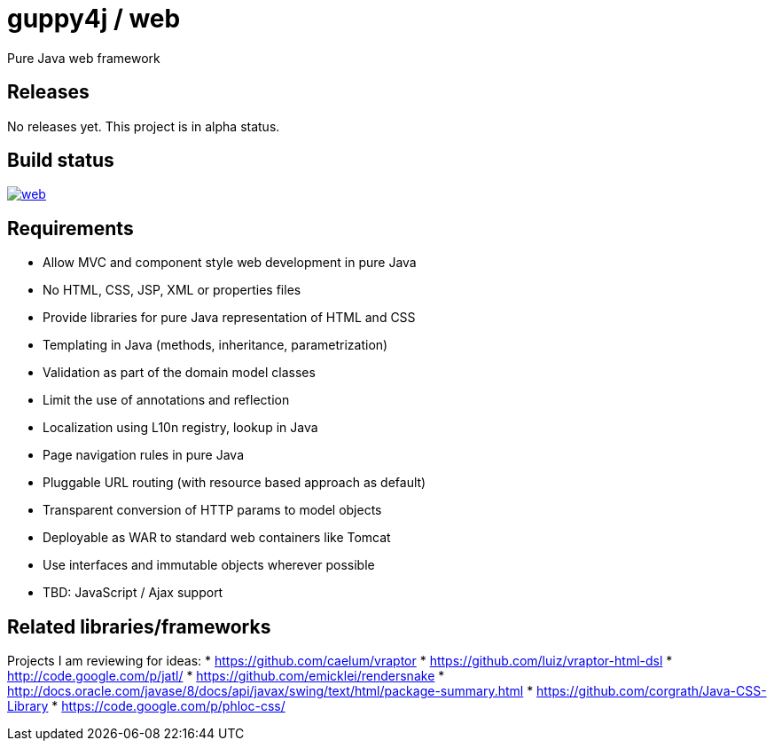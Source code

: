 = guppy4j / web

Pure Java web framework

== Releases

No releases yet. 
This project is in alpha status.

== Build status

image:https://travis-ci.org/guppy4j/web.svg?branch=master[
link="https://travis-ci.org/guppy4j/web"]

== Requirements

- Allow MVC and component style web development in pure Java
- No HTML, CSS, JSP, XML or properties files
- Provide libraries for pure Java representation of HTML and CSS 
- Templating in Java (methods, inheritance, parametrization)
- Validation as part of the domain model classes
- Limit the use of annotations and reflection
- Localization using L10n registry, lookup in Java
- Page navigation rules in pure Java
- Pluggable URL routing (with resource based approach as default)
- Transparent conversion of HTTP params to model objects
- Deployable as WAR to standard web containers like Tomcat
- Use interfaces and immutable objects wherever possible
- TBD: JavaScript / Ajax support

== Related libraries/frameworks

Projects I am reviewing for ideas:
* https://github.com/caelum/vraptor
* https://github.com/luiz/vraptor-html-dsl
* http://code.google.com/p/jatl/
* https://github.com/emicklei/rendersnake
* http://docs.oracle.com/javase/8/docs/api/javax/swing/text/html/package-summary.html
* https://github.com/corgrath/Java-CSS-Library
* https://code.google.com/p/phloc-css/
